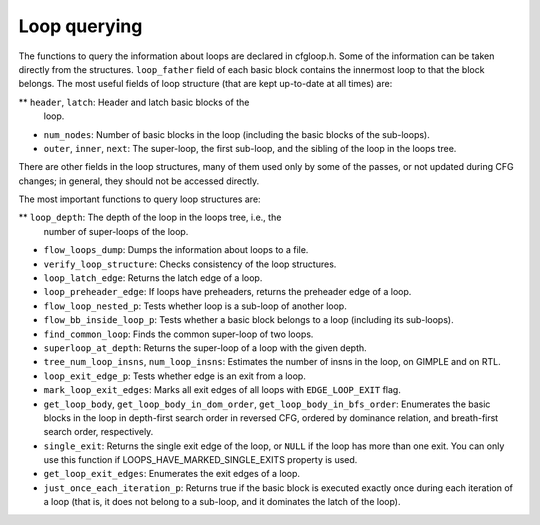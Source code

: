 .. _loop-querying:

Loop querying
*************

.. index:: Loop querying

The functions to query the information about loops are declared in
cfgloop.h.  Some of the information can be taken directly from
the structures.  ``loop_father`` field of each basic block contains
the innermost loop to that the block belongs.  The most useful fields of
loop structure (that are kept up-to-date at all times) are:

** ``header``, ``latch``: Header and latch basic blocks of the
  loop.

* ``num_nodes``: Number of basic blocks in the loop (including
  the basic blocks of the sub-loops).

* ``outer``, ``inner``, ``next``: The super-loop, the first
  sub-loop, and the sibling of the loop in the loops tree.

There are other fields in the loop structures, many of them used only by
some of the passes, or not updated during CFG changes; in general, they
should not be accessed directly.

The most important functions to query loop structures are:

** ``loop_depth``: The depth of the loop in the loops tree, i.e., the
  number of super-loops of the loop.

* ``flow_loops_dump``: Dumps the information about loops to a
  file.

* ``verify_loop_structure``: Checks consistency of the loop
  structures.

* ``loop_latch_edge``: Returns the latch edge of a loop.

* ``loop_preheader_edge``: If loops have preheaders, returns
  the preheader edge of a loop.

* ``flow_loop_nested_p``: Tests whether loop is a sub-loop of
  another loop.

* ``flow_bb_inside_loop_p``: Tests whether a basic block belongs
  to a loop (including its sub-loops).

* ``find_common_loop``: Finds the common super-loop of two loops.

* ``superloop_at_depth``: Returns the super-loop of a loop with
  the given depth.

* ``tree_num_loop_insns``, ``num_loop_insns``: Estimates the
  number of insns in the loop, on GIMPLE and on RTL.

* ``loop_exit_edge_p``: Tests whether edge is an exit from a
  loop.

* ``mark_loop_exit_edges``: Marks all exit edges of all loops
  with ``EDGE_LOOP_EXIT`` flag.

* ``get_loop_body``, ``get_loop_body_in_dom_order``,
  ``get_loop_body_in_bfs_order``: Enumerates the basic blocks in the
  loop in depth-first search order in reversed CFG, ordered by dominance
  relation, and breath-first search order, respectively.

* ``single_exit``: Returns the single exit edge of the loop, or
  ``NULL`` if the loop has more than one exit.  You can only use this
  function if LOOPS_HAVE_MARKED_SINGLE_EXITS property is used.

* ``get_loop_exit_edges``: Enumerates the exit edges of a loop.

* ``just_once_each_iteration_p``: Returns true if the basic block
  is executed exactly once during each iteration of a loop (that is, it
  does not belong to a sub-loop, and it dominates the latch of the loop).

